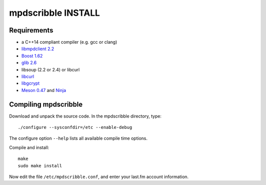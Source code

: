 mpdscribble INSTALL
===================

Requirements
------------

- a C++14 compliant compiler (e.g. gcc or clang)
- `libmpdclient 2.2 <https://www.musicpd.org/libs/libmpdclient/>`__
- `Boost 1.62 <https://www.boost.org/>`__
- `glib 2.6 <https://wiki.gnome.org/Projects/GLib>`__
- libsoup (2.2 or 2.4) or libcurl
- `libcurl <https://curl.haxx.se/>`__
- `libgcrypt <https://gnupg.org/software/libgcrypt/index.html>`__
- `Meson 0.47 <http://mesonbuild.com/>`__ and `Ninja <https://ninja-build.org/>`__


Compiling mpdscribble
---------------------

Download and unpack the source code.  In the mpdscribble directory, type::

 ./configure --sysconfdir=/etc --enable-debug

The configure option ``--help`` lists all available compile time
options.

Compile and install::

 make
 sudo make install

Now edit the file ``/etc/mpdscribble.conf``, and enter your last.fm
account information.
